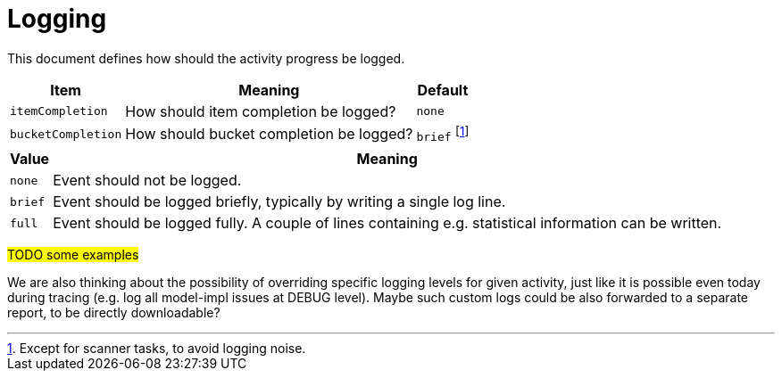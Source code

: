 = Logging

This document defines how should the activity progress be logged.

[%header]
[%autowidth]
|===
| Item | Meaning | Default
| `itemCompletion`
| How should item completion be logged?
| `none`
| `bucketCompletion`
| How should bucket completion be logged?
| `brief` footnote:[Except for scanner tasks, to avoid logging noise.]
|===

[%header]
[%autowidth]
|===
| Value | Meaning
| `none`
| Event should not be logged.
| `brief`
| Event should be logged briefly, typically by writing a single log line.
| `full`
| Event should be logged fully. A couple of lines containing e.g. statistical information can be written.
|===

#TODO some examples#

We are also thinking about the possibility of overriding specific logging levels for given activity,
just like it is possible even today during tracing (e.g. log all model-impl issues at DEBUG level).
Maybe such custom logs could be also forwarded to a separate report, to be directly downloadable?
